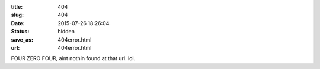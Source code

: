 :title: 404
:slug: 404
:date: 2015-07-26 18:26:04
:status: hidden
:save_as: 404error.html
:url: 404error.html

FOUR ZERO FOUR, aint nothin found at that url. lol.
